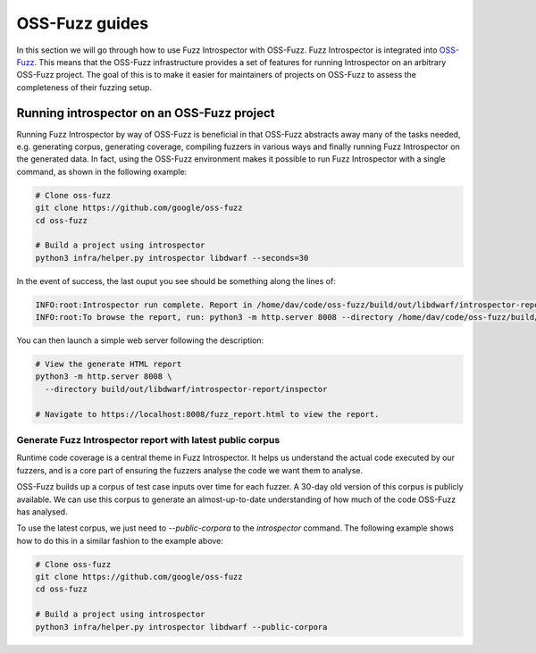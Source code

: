 ..

OSS-Fuzz guides
===============

In this section we will go through how to use Fuzz Introspector with OSS-Fuzz.
Fuzz Introspector is integrated into
`OSS-Fuzz <https://github.com/google/oss-fuzz>`_. This means that the OSS-Fuzz
infrastructure provides a set of features for running Introspector on an
arbitrary OSS-Fuzz project. The goal of this is to make it easier for
maintainers of projects on OSS-Fuzz to assess the completeness of their fuzzing
setup.

Running introspector on an OSS-Fuzz project
-------------------------------------------

Running Fuzz Introspector by way of OSS-Fuzz is beneficial in that OSS-Fuzz
abstracts away many of the tasks needed, e.g. generating corpus, generating
coverage, compiling fuzzers in various ways and finally running Fuzz
Introspector on the generated data. In fact, using the OSS-Fuzz environment
makes it possible to run Fuzz Introspector with a single command, as shown
in the following example:

.. code-block:: bash

   # Clone oss-fuzz
   git clone https://github.com/google/oss-fuzz
   cd oss-fuzz

   # Build a project using introspector
   python3 infra/helper.py introspector libdwarf --seconds=30

In the event of success, the last ouput you see should be something along
the lines of:

.. code-block:: bash

   INFO:root:Introspector run complete. Report in /home/dav/code/oss-fuzz/build/out/libdwarf/introspector-report/inspector
   INFO:root:To browse the report, run: python3 -m http.server 8008 --directory /home/dav/code/oss-fuzz/build/out/libdwarf/introspector-report/inspector and navigate to localhost:8008/fuzz_report.html in your browser


You can then launch a simple web server following the description:

.. code-block:: bash

   # View the generate HTML report
   python3 -m http.server 8008 \
     --directory build/out/libdwarf/introspector-report/inspector

   # Navigate to https://localhost:8008/fuzz_report.html to view the report.


Generate Fuzz Introspector report with latest public corpus
~~~~~~~~~~~~~~~~~~~~~~~~~~~~~~~~~~~~~~~~~~~~~~~~~~~~~~~~~~

Runtime code coverage is a central theme in Fuzz Introspector. It helps us
understand the actual code executed by our fuzzers, and is a core part of
ensuring the fuzzers analyse the code we want them to analyse.

OSS-Fuzz builds up a corpus of test case inputs over time for each fuzzer.
A 30-day old version of this corpus is publicly available. We can use this
corpus to generate an almost-up-to-date understanding of how much of the code
OSS-Fuzz has analysed.

To use the latest corpus, we just need to `--public-corpora` to the
`introspector` command. The following example shows how to do this in a
similar fashion to the example above:

.. code-block:: bash

   # Clone oss-fuzz
   git clone https://github.com/google/oss-fuzz
   cd oss-fuzz

   # Build a project using introspector
   python3 infra/helper.py introspector libdwarf --public-corpora

